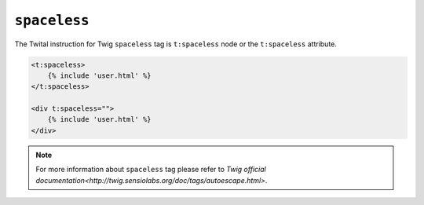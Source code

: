 ``spaceless``
=============

The Twital instruction for Twig ``spaceless`` tag is ``t:spaceless`` node or the ``t:spaceless`` attribute.


.. code-block:: xml+jinja

    <t:spaceless>
        {% include 'user.html' %}
    </t:spaceless>

    <div t:spaceless="">
        {% include 'user.html' %}
    </div>


.. note::

    For more information about ``spaceless`` tag please refer to `Twig official documentation<http://twig.sensiolabs.org/doc/tags/autoescape.html>`.
